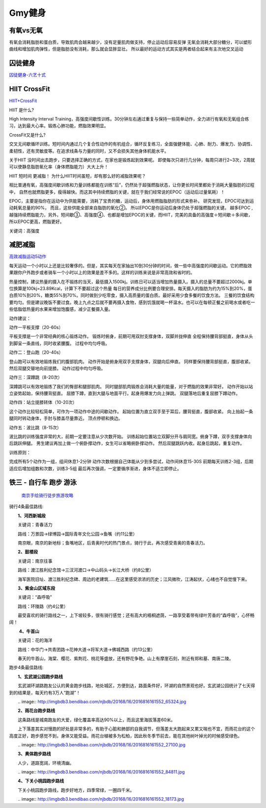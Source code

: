 ========================================
Gmy健身
========================================

**有氧vs无氧**
---------------

有氧会消耗脂肪和蛋白质，导致肌肉会越来越少，没有足量肌肉做支持，停止运动后容易反弹
无氧会消耗大部分糖分，可以塑形曲线和增加肌肉弹性，但是脂肪没有消耗，那么就会显胖显壮。
所以最好的运动方式其实是两者结合起来有主次地交叉运动

.. image:: pic/sports_200322_有氧无氧.jpg



**囚徒健身**
-------------

囚徒健身-六艺十式_

.. _囚徒健身-六艺十式: https://www.hiyd.com/qiutujianshen/

.. image:: pic/sports_200321_囚徒健身1阶.jpg
.. image:: pic/sports_200321_囚徒健身2阶.jpg
.. image:: pic/sports_200321_囚徒健身3阶.jpg
.. image:: pic/sports_200321_囚徒健身4阶.jpg
.. image:: pic/sports_200321_囚徒健身5阶.jpg


**HIIT CrossFit**
------------------
HIIT+CrossFit_

.. _HIIT+CrossFit: https://www.sohu.com/a/132933071_255542


HIIT 是什么?

High Intensity Interval Training，高强度间歇性训练。30分钟左右通过重复与保持一些简单动作，全力进行有氧和无氧组合练习，达到最大心率。锻炼心肺功能，燃脂效果明显。

CrossFit又是什么?

交叉无间歇循环训练。短时间内通过几个复合性动作的有机组合，循环反复练习，全面强健体能、心肺、耐力、爆发力、协调性、柔韧性，还有灵敏度等。在追求线条与力量的同时，又不会损失其他身体机能水平。

关于HIIT
没时间出去跑步，只要选择正确的方式，在家也是锻炼起到效果呢。
即使每次只进行几分钟，每周只进行2~3次，2周就可以使静息脂肪氧化率（身体燃脂能力）大大上升！

HIIT 短时间 更减脂！
为什么HIIT时间虽短，却有那么好的减脂效果呢？

相比普通有氧，高强度间歇训练和力量训练都能在训练“后”，仍然处于超强燃脂状态，让你更长时间里都处于消耗大量脂肪的过程中，
自然也就燃脂更多，瘦得越快。而这其中持续燃脂的关键，就在于我们经常说的EPOC（运动后过量氧耗）！

EPOC，主要是指你在运动中为供能需要，消耗了宝贵的糖，运动后，身体用燃脂脂肪的形式来弥补。
研究发现，EPOC可达到运动耗氧总量的90%，
而且，这些供能全部来自脂肪的氧化②。
所以EPOC是你运动后身体仍处于超强燃脂的关键。
越多EPOC ,越强持续燃脂能力，另外，短间歇③、高强度④、也都是增加EPOC的关键，而HIIT，完美的具备的高强度＋短间歇＋多间歇，所以EPOC更高，燃脂更好。

关键词：高强度


**减肥减脂**
-------------
高效减脂运动5动作_

.. _高效减脂运动5动作: https://baijiahao.baidu.com/s?id=1647903833493234802

每天运动一个小时以上还是比较奢侈的。但是，其实每天在家抽出10到30分钟的时间，做一些中高强度的间歇运动。它的燃脂效果跟你户外跑步或者骑车一个小时以上的效果是差不多的。这样的训练来说是非常高效和省时的。

.. image:: pic/sports_200321_0.jpeg

热量控制，建议热量的摄入在不锻炼的当天，最低摄入1500kj。训练日可以适当增加热量摄入。摄入的总量不要超过2000kj。单位换算是100kj=23.89Kcal，计算下不要超过这个热量
每日的营养成分比例要合理安排。每天摄入的脂肪为约为15%到20%，蛋白质10%到20%，糖类55%到70%。同时做到少吃零食，摄入高质量的蛋白质。最好采用少食多餐的饮食方法。
三餐的饮食结构要均匀。但是建议晚饭不要过食。晚上九点之后就不要再摄入食物，感到饥饿就喝一杯温水。也可以在每顿正餐之前喝水或者吃一些低脂低热量的水果来增加饱腹感，减少正餐摄入量。

动作建议：

动作一平板支撑（20-60s）

平板支撑是一个非常经典的核心锻炼动作。
锻炼时俯身，前期可用双肘支撑身体，双脚并拢伸直
全程保持腰背部挺直，身体从头到脚呈一条直线，同时收紧腰腹。
过程中均匀呼吸。

.. image:: pic/sports_200321_1.gif

动作二：登山跑（20-40s）

登山跑可以有效地锻炼我们的腹部肌肉。
动作开始是俯身用双手支撑身体，双腿向后伸直。
同样要保持腰背部挺直，腹部收紧。然后双腿交替地向前提膝。
动作过程中均匀呼吸。

.. image:: pic/sports_200321_2.gif

动作三：深蹲跳（8-20次）

深蹲跳可以有效地锻炼了我们的臀部和腿部肌肉。
同时腿部肌肉锻炼会消耗大量的能量，对于燃脂的效果非常好。
动作开始以站立姿势起始，保持腰背挺直。
屈膝下蹲，直到大腿与地面平行。起身用爆发力向上弹跳。
双腿落地后重复屈膝下蹲动作。

.. image:: pic/sports_200321_3.gif

动作四：站立提膝转体（10-20次）

这个动作比较轻松简单，可作为一项动作中途的间歇动作。
起始位置为直立双手至于耳后，腰背挺直，腹部收紧。
向上抬起一条腿同时转动身体，手肘与膝盖尽量靠近。
顶点停顿和换边。

.. image:: pic/sports_200321_4.gif

动作五：波比跳（8-15次）

波比跳的训练强度非常的大，前期一定要注意从少次数开始。
训练起始位置站立双脚分开与肩同宽。俯身下蹲，双手支撑身体向后跳跃伸腿。
男生建议再加上做一个俯卧撑动作，女生可以省略俯卧撑动作。
然后双腿跳跃内收。起身后跳起，重复动作。


.. image:: pic/sports_200321_5.gif

训练原则：

完成所有5个动作为一组，组间休息1-2分钟
动作次数根据自己体能从少到多尝试，动作间休息15-30S
前期每天训练2-3组，后期适应后增加组数和次数，训练3-5组
最后再次强调，一定要循序渐进，身体不适立即停止。


**铁三 - 自行车 跑步 游泳**
----------------------------

 `南京手绘骑行徒步旅游攻略 <http://nj.bendibao.com/tour/2016415/ly61119.shtm>`_ 

.. image:: http://imgbdb3.bendibao.com/njbdb/20164/15/201641510452485.jpg


骑行4条最佳路线:

　　**1、河西新城段**

　　关键词：青春活力

　　路线：万景园→绿博园→国际青年文化公园→鱼嘴（约11公里）

　　南京眼，南京的新地标；鱼嘴地区，后青奥时代的热门景点，骑行于此，再次感受青奥的青春活力。


　　**2、鼓楼段**

　　关键词：南京往事

　　路线：渡江胜利纪念馆→三汊河渡口→中山码头→长江大桥（约8公里）

　　海军医院旧址、渡江胜利纪念碑、周边的老建筑……在这里感受浓浓的历史；江风微吹，江涛起伏，心绪也不自觉慢下来。
　　
　　**3、紫金山区域东段**

　　关键词：“森呼吸”

　　路线：环陵路（约4公里）

　　最受喜欢的骑行路线之一，上下坡较多，很有骑行感觉；还有高大的梧桐遮荫，一路享受着带有绿叶芳香的“森呼吸”，心怀畅阔！

　　
　　 **4、牛首山**

　　关键词：花的海洋

　　路线：中华门→共青团路→花神大道→将军大道→佛城西路（约13公里）

　　春天的牛首山，海棠、樱花、紫荆花、桃花等盛放，还有野花争艳。山上有摩崖石刻，附近有郑和墓、南唐二陵。

跑步4条最佳路线:
　　
　　**1、玄武湖公园跑步路线**

　　玄武湖环湖路跑友公认的黄金跑步线路，地处城区，方便到达，路面条件好，环湖的自然景观也好。玄武湖公园统计了七天得到的结果是，每天约有3万人“跑湖”！

　　.. image:: http://imgbdb3.bendibao.com/njbdb/20168/16/2016816161552_65324.jpg

　　**2、雨花台跑步路线**

　　这条路线是城南跑友的大爱，绿化覆盖率高达90%以上，而且这里海拔落差60米。

　　上下落差其实对慢跑的好处是非常多的，有助于心脏和肺部的自我调节，但落差太大跑起来又累又喘也不宜，而雨花台的这个高度正好，跑步感觉不到，身体又能受益。雨花台植被多为松柏，因此秋冬季节前去，能在其他树叶掉光的时候感受绿色。

　　.. image:: http://imgbdb3.bendibao.com/njbdb/20168/16/2016816161552_27100.jpg
    

　　**3、奥体跑步路线**

　　人少，道路宽阔，环境清幽。

　　.. image:: http://imgbdb3.bendibao.com/njbdb/20168/16/2016816161552_84811.jpg
    

　　**4、下关小桃园跑步路线**

　　下关小桃园跑步路线，跑步好地方，四季常绿，一圈四千米。

　　.. image:: http://imgbdb3.bendibao.com/njbdb/20168/16/2016816161552_18173.jpg
    